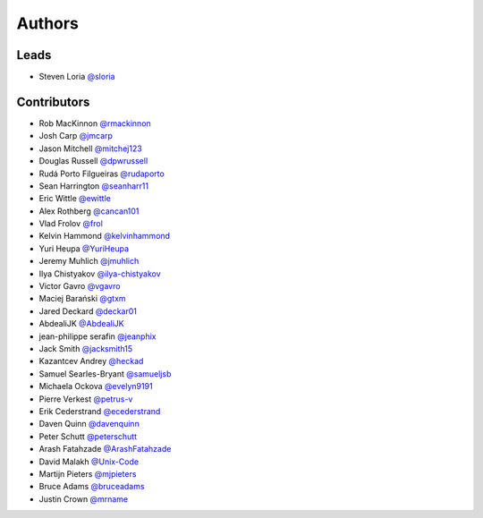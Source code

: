 *******
Authors
*******

Leads
=====

- Steven Loria `@sloria <https://github.com/sloria>`_

Contributors
============

- Rob MacKinnon `@rmackinnon <https://github.com/rmackinnon>`_
- Josh Carp `@jmcarp <https://github.com/jmcarp>`_
- Jason Mitchell `@mitchej123 <https://github.com/mitchej123>`_
- Douglas Russell `@dpwrussell <https://github.com/dpwrussell>`_
- Rudá Porto Filgueiras `@rudaporto <https://github.com/rudaporto>`_
- Sean Harrington `@seanharr11 <https://github.com/seanharr11>`_
- Eric Wittle `@ewittle <https://github.com/ewittle>`_
- Alex Rothberg `@cancan101 <https://github.com/cancan101>`_
- Vlad Frolov `@frol <https://github.com/frol>`_
- Kelvin Hammond `@kelvinhammond <https://github.com/kelvinhammond>`_
- Yuri Heupa `@YuriHeupa <https://github.com/YuriHeupa>`_
- Jeremy Muhlich `@jmuhlich <https://github.com/jmuhlich>`_
- Ilya Chistyakov `@ilya-chistyakov <https://github.com/ilya-chistyakov>`_
- Victor Gavro `@vgavro <https://github.com/vgavro>`_
- Maciej Barański `@gtxm <https://github.com/gtxm>`_
- Jared Deckard `@deckar01 <https://github.com/deckar01>`_
- AbdealiJK `@AbdealiJK <https://github.com/AbdealiJK>`_
- jean-philippe serafin `@jeanphix <https://github.com/jeanphix>`_
- Jack Smith `@jacksmith15 <https://github.com/jacksmith15>`_
- Kazantcev Andrey `@heckad <https://github.com/heckad>`_
- Samuel Searles-Bryant `@samueljsb <https://github.com/samueljsb>`_
- Michaela Ockova `@evelyn9191 <https://github.com/evelyn9191>`_
- Pierre Verkest `@petrus-v <https://github.com/petrus-v>`_
- Erik Cederstrand `@ecederstrand <https://github.com/ecederstrand>`_
- Daven Quinn `@davenquinn <https://github.com/davenquinn>`_
- Peter Schutt `@peterschutt <https://github.com/peterschutt>`_
- Arash Fatahzade `@ArashFatahzade <https://github.com/arashfatahzade>`_
- David Malakh `@Unix-Code <https://github.com/Unix-Code>`_
- Martijn Pieters `@mjpieters <https://github.com/mjpieters>`_
- Bruce Adams `@bruceadams <https://github.com/bruceadams>`_
- Justin Crown `@mrname <https://github.com/mrname>`_
